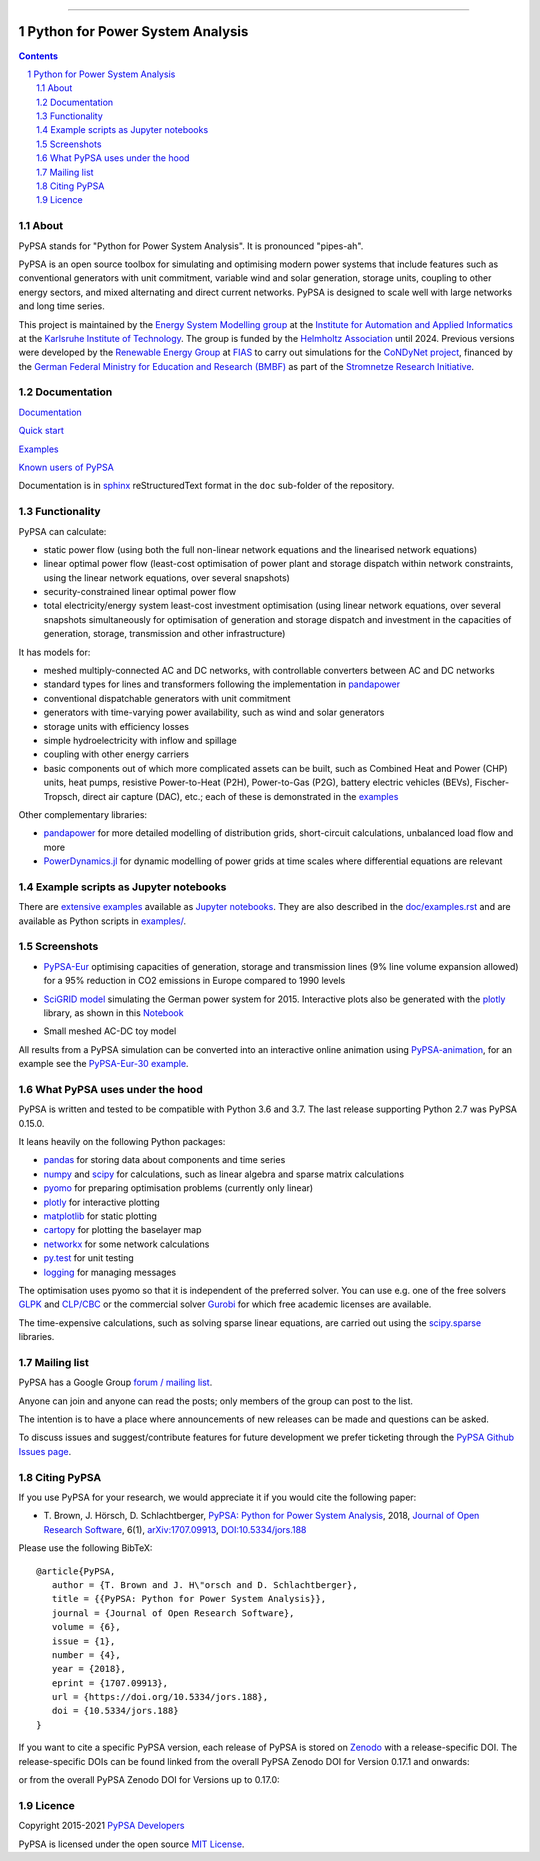 |badge_pypi| |badge_conda| |ci_badge| |ci_badge_conda| |codecov| |badge_docs| |badge_license| |link-latest-doi| |gitter| |binder|

-----

################################
Python for Power System Analysis
################################

.. contents::

.. section-numbering::


About
=====

PyPSA stands for "Python for Power System Analysis". It is pronounced "pipes-ah".

PyPSA is an open source toolbox for
simulating and optimising modern power systems that include features
such as conventional generators with unit commitment, variable wind
and solar generation, storage units, coupling to other energy sectors,
and mixed alternating and direct current networks. PyPSA is designed
to scale well with large networks and long time series.

This project is maintained by the `Energy System Modelling
group <https://www.iai.kit.edu/english/2338.php>`_ at the `Institute for
Automation and Applied
Informatics <https://www.iai.kit.edu/english/index.php>`_ at the
`Karlsruhe Institute of
Technology <http://www.kit.edu/english/index.php>`_. The group is funded by the
`Helmholtz Association <https://www.helmholtz.de/en/>`_ until 2024.
Previous versions were developed by the `Renewable Energy Group
<https://fias.uni-frankfurt.de/physics/schramm/renewable-energy-system-and-network-analysis/>`_
at `FIAS <https://fias.uni-frankfurt.de/>`_ to carry out simulations
for the `CoNDyNet project <http://condynet.de/>`_, financed by the
`German Federal Ministry for Education and Research (BMBF) <https://www.bmbf.de/en/index.html>`_ as part of the `Stromnetze Research Initiative <http://forschung-stromnetze.info/projekte/grundlagen-und-konzepte-fuer-effiziente-dezentrale-stromnetze/>`_.


Documentation
=============

`Documentation <https://pypsa.readthedocs.io/en/latest/index.html>`_

`Quick start <https://pypsa.readthedocs.io/en/latest/quick_start.html>`_

`Examples <http://www.pypsa.org/examples/>`_

`Known users of PyPSA <https://pypsa.readthedocs.io/en/latest/users.html>`_

Documentation is in `sphinx
<http://www.sphinx-doc.org/en/stable/>`_ reStructuredText format in
the ``doc`` sub-folder of the repository.


Functionality
=============

PyPSA can calculate:

* static power flow (using both the full non-linear network equations and
  the linearised network equations)
* linear optimal power flow (least-cost optimisation of power plant
  and storage dispatch within network constraints, using the linear
  network equations, over several snapshots)
* security-constrained linear optimal power flow
* total electricity/energy system least-cost investment optimisation
  (using linear network equations, over several snapshots
  simultaneously for optimisation of generation and storage dispatch
  and investment in the capacities of generation, storage,
  transmission and other infrastructure)

It has models for:

* meshed multiply-connected AC and DC networks, with controllable
  converters between AC and DC networks
* standard types for lines and transformers following the implementation in `pandapower <https://www.pandapower.org/>`_
* conventional dispatchable generators with unit commitment
* generators with time-varying power availability, such as
  wind and solar generators
* storage units with efficiency losses
* simple hydroelectricity with inflow and spillage
* coupling with other energy carriers
* basic components out of which more complicated assets can be built,
  such as Combined Heat and Power (CHP) units, heat pumps, resistive
  Power-to-Heat (P2H), Power-to-Gas (P2G), battery electric vehicles
  (BEVs), Fischer-Tropsch, direct air capture (DAC), etc.; each of
  these is demonstrated in the `examples
  <http://www.pypsa.org/examples/>`_


Other complementary libraries:

* `pandapower <https://www.pandapower.org/>`_ for more
  detailed modelling of distribution grids, short-circuit
  calculations, unbalanced load flow and more
* `PowerDynamics.jl
  <https://github.com/JuliaEnergy/PowerDynamics.jl>`_ for dynamic
  modelling of power grids at time scales where differential equations are relevant



Example scripts as Jupyter notebooks
====================================

There are `extensive examples <http://www.pypsa.org/examples/>`_
available as `Jupyter notebooks <https://jupyter.org/>`_. They are
also described in the `doc/examples.rst <doc/examples.rst>`_ and are
available as Python scripts in `examples/ <examples/>`_.

Screenshots
===========


* `PyPSA-Eur <https://github.com/PyPSA/pypsa-eur>`_ optimising capacities of generation, storage and transmission lines (9% line volume expansion allowed) for a 95% reduction in CO2 emissions in Europe compared to 1990 levels

.. image:: doc/img/elec_s_256_lv1.09_Co2L-3H.png
    :align: center
    :width: 700px


*  `SciGRID model <https://power.scigrid.de/>`_ simulating the German power system for 2015. Interactive plots also be generated with the `plotly <https://plot.ly/python/>`_ library, as shown in this `Notebook <https://pypsa.org/examples/scigrid-lopf-then-pf-plotly.html>`_

.. image:: doc/img/stacked-gen_and_storage-scigrid.png
    :align: center

.. image:: doc/img/lmp_and_line-loading.png
    :align: right


.. image:: doc/img/reactive-power.png
    :align: center
    :width: 600px


* Small meshed AC-DC toy model

.. image:: doc/img/ac_dc_meshed.png
    :align: center
    :width: 400px

All results from a PyPSA simulation can be converted into an interactive
online animation using `PyPSA-animation
<https://github.com/PyPSA/PyPSA-animation>`_, for an example see the `PyPSA-Eur-30
example <https://www.pypsa.org/animations/pypsa-eur-30/>`_.



What PyPSA uses under the hood
===============================

PyPSA is written and tested to be compatible with Python 3.6 and
3.7. The last release supporting Python 2.7 was PyPSA 0.15.0.

It leans heavily on the following Python packages:

* `pandas <http://pandas.pydata.org/>`_ for storing data about components and time series
* `numpy <http://www.numpy.org/>`_ and `scipy <http://scipy.org/>`_ for calculations, such as
  linear algebra and sparse matrix calculations
* `pyomo <http://www.pyomo.org/>`_ for preparing optimisation problems (currently only linear)
* `plotly <https://plot.ly/python/>`_ for interactive plotting
* `matplotlib <https://matplotlib.org/>`_ for static plotting
* `cartopy <https://scitools.org.uk/cartopy>`_ for plotting the baselayer map
* `networkx <https://networkx.github.io/>`_ for some network calculations
* `py.test <http://pytest.org/>`_ for unit testing
* `logging <https://docs.python.org/3/library/logging.html>`_ for managing messages


The optimisation uses pyomo so that it is independent of the preferred
solver. You can use e.g. one of the free solvers `GLPK <https://www.gnu.org/software/glpk/>`_
and `CLP/CBC <https://github.com/coin-or/Cbc/>`_ or the commercial
solver `Gurobi <http://www.gurobi.com/>`_
for which free academic licenses are available.

The time-expensive calculations, such as solving sparse linear
equations, are carried out using the `scipy.sparse <https://docs.scipy.org/doc/scipy/reference/sparse.html>`_ libraries.



Mailing list
============

PyPSA has a Google Group `forum / mailing list
<https://groups.google.com/group/pypsa>`_.

Anyone can join and anyone can read the posts; only members of the
group can post to the list.

The intention is to have a place where announcements of new releases
can be made and questions can be asked.

To discuss issues and suggest/contribute features
for future development we prefer ticketing through the `PyPSA Github Issues page
<https://github.com/PyPSA/PyPSA/issues>`_.


Citing PyPSA
============



If you use PyPSA for your research, we would appreciate it if you
would cite the following paper:

* T. Brown, J. Hörsch, D. Schlachtberger, `PyPSA: Python for Power
  System Analysis <https://arxiv.org/abs/1707.09913>`_, 2018,
  `Journal of Open Research Software
  <https://openresearchsoftware.metajnl.com/>`_, 6(1),
  `arXiv:1707.09913 <https://arxiv.org/abs/1707.09913>`_,
  `DOI:10.5334/jors.188 <https://doi.org/10.5334/jors.188>`_


Please use the following BibTeX: ::

   @article{PyPSA,
      author = {T. Brown and J. H\"orsch and D. Schlachtberger},
      title = {{PyPSA: Python for Power System Analysis}},
      journal = {Journal of Open Research Software},
      volume = {6},
      issue = {1},
      number = {4},
      year = {2018},
      eprint = {1707.09913},
      url = {https://doi.org/10.5334/jors.188},
      doi = {10.5334/jors.188}
   }


If you want to cite a specific PyPSA version, each release of PyPSA is
stored on `Zenodo <https://zenodo.org/>`_ with a release-specific DOI.
The release-specific DOIs can be found linked from the overall PyPSA
Zenodo DOI for Version 0.17.1 and onwards:

.. image:: https://zenodo.org/badge/DOI/10.5281/zenodo.3946412.svg
   :target: https://doi.org/10.5281/zenodo.3946412

or from the overall PyPSA Zenodo DOI for Versions up to 0.17.0:

.. image:: https://zenodo.org/badge/DOI/10.5281/zenodo.786605.svg
   :target: https://doi.org/10.5281/zenodo.786605


Licence
=======

Copyright 2015-2021 `PyPSA Developers <https://pypsa.readthedocs.io/en/latest/developers.html>`_

PyPSA is licensed under the open source `MIT License <https://github.com/PyPSA/PyPSA/blob/master/LICENSE.txt>`_.

.. |link-latest-doi| image:: https://zenodo.org/badge/DOI/10.5281/zenodo.3946412.svg
    :target: https://doi.org/10.5281/zenodo.3946412

.. |badge_pypi| image:: https://img.shields.io/pypi/v/pypsa.svg
    :target: https://pypi.python.org/pypi/pypsa
    :alt: PyPI version

.. |badge_license| image:: https://img.shields.io/pypi/l/pypsa.svg
    :target: License

.. |ci_badge_conda| image:: https://github.com/pypsa/pypsa/actions/workflows/CI-conda.yml/badge.svg
    :target: https://github.com/pypsa/pypsa/actions/workflows/CI-conda.yml

.. |ci_badge| image:: https://github.com/pypsa/pypsa/actions/workflows/CI.yml/badge.svg
    :target: https://github.com/pypsa/pypsa/actions/workflows/CI.yml

.. |badge_docs| image:: https://readthedocs.org/projects/pypsa/badge/?version=latest
    :target: https://pypsa.readthedocs.io/en/latest/?badge=latest
    :alt: Documentation Status

.. |badge_conda| image:: https://img.shields.io/conda/vn/conda-forge/pypsa.svg
    :target: https://anaconda.org/conda-forge/pypsa
    :alt: Conda version

.. |gitter| image:: https://badges.gitter.im/PyPSA/community.svg
    :target: https://gitter.im/PyPSA/community?utm_source=badge&utm_medium=badge&utm_campaign=pr-badge
    :alt: Chat on Gitter

.. |binder| image:: https://mybinder.org/badge_logo.svg
    :target: https://mybinder.org/v2/gh/PyPSA/PyPSA/master?filepath=examples%2Fnotebooks
    :alt: Examples of use

.. |codecov| image:: https://codecov.io/gh/PyPSA/PyPSA/branch/master/graph/badge.svg?token=kCpwJiV6Jr
    :target: https://codecov.io/gh/PyPSA/PyPSA
